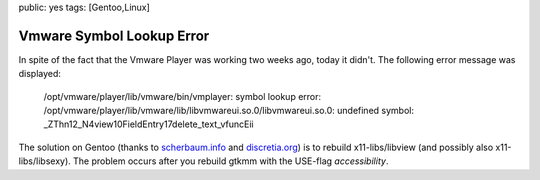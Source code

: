 public: yes
tags: [Gentoo,Linux]

Vmware Symbol Lookup Error
==========================

In spite of the fact that the Vmware Player was working two weeks ago,
today it didn't. The following error message was displayed:

    /opt/vmware/player/lib/vmware/bin/vmplayer: symbol lookup error:
    /opt/vmware/player/lib/vmware/lib/libvmwareui.so.0/libvmwareui.so.0:
    undefined symbol:
    \_ZThn12\_N4view10FieldEntry17delete\_text\_vfuncEii

The solution on Gentoo (thanks to
`scherbaum.info <http://blog.scherbaum.info/2008/02/21/libvmwareuiso0libvmwareuiso0-undefined-symbol/>`_
and `discretia.org <http://blog.discretia.org/?p=12#comments>`_) is to
rebuild x11-libs/libview (and possibly also x11-libs/libsexy). The
problem occurs after you rebuild gtkmm with the USE-flag
*accessibility*.

